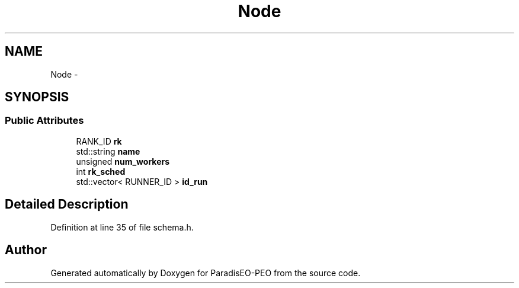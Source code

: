 .TH "Node" 3 "30 Dec 2006" "Version 0.1" "ParadisEO-PEO" \" -*- nroff -*-
.ad l
.nh
.SH NAME
Node \- 
.SH SYNOPSIS
.br
.PP
.SS "Public Attributes"

.in +1c
.ti -1c
.RI "RANK_ID \fBrk\fP"
.br
.ti -1c
.RI "std::string \fBname\fP"
.br
.ti -1c
.RI "unsigned \fBnum_workers\fP"
.br
.ti -1c
.RI "int \fBrk_sched\fP"
.br
.ti -1c
.RI "std::vector< RUNNER_ID > \fBid_run\fP"
.br
.in -1c
.SH "Detailed Description"
.PP 
Definition at line 35 of file schema.h.

.SH "Author"
.PP 
Generated automatically by Doxygen for ParadisEO-PEO from the source code.
